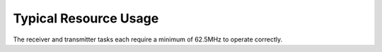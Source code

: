 Typical Resource Usage
======================

.. resusage::

  * - configuration: Transmit
    - globals: buffered out port:32 p_spdif_tx   = XS1_PORT_1B; in port p_mclk_in = XS1_PORT_1E; clock clk_audio       = XS1_CLKBLK_1;
    - locals: chan c;
    - fn:  spdif_tx(p_spdif_tx, c);
    - pins: 1
    - ports: 1 (1-bit)
    - cores: 1
  * - configuration: Receive
    - globals: port p_spdif_rx  = XS1_PORT_1F; clock audio_clk  = XS1_CLKBLK_1;
    - locals: streaming chan c;
    - fn: spdif_rx(c, p_spdif_rx, audio_clk, 48000);
    - pins: 1
    - ports: 1 (1-bit)
    - cores: 1

The receiver and transmitter tasks each require a minimum of 62.5MHz to operate correctly.
